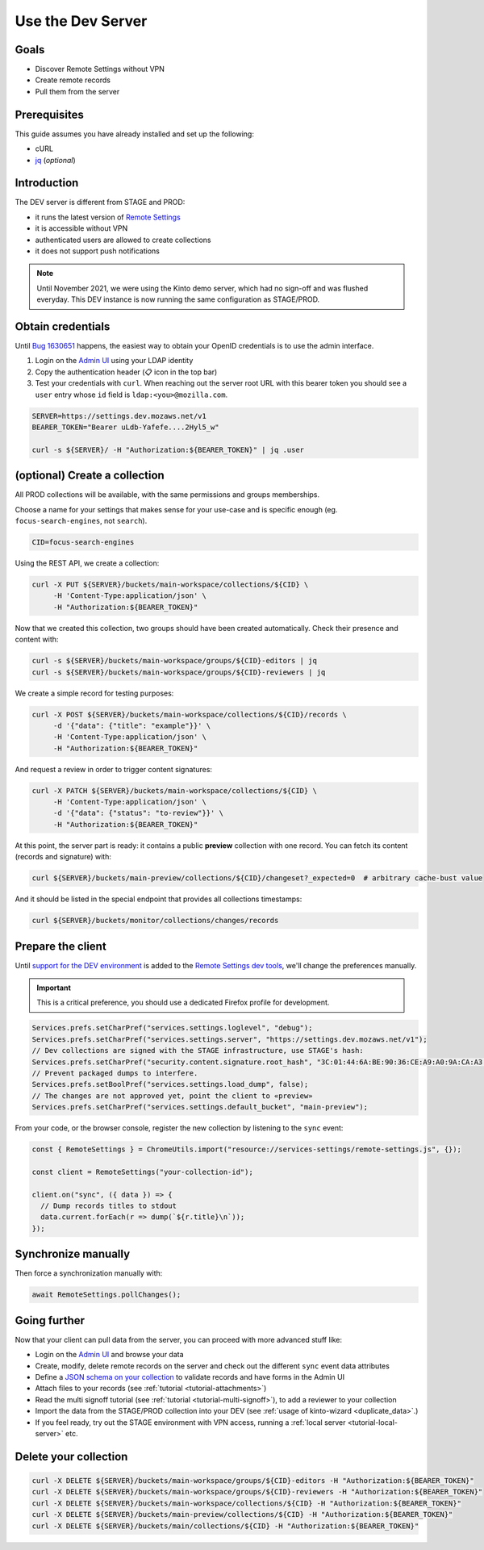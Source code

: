 .. _tutorial-dev-server:

Use the Dev Server
==================

Goals
-----

* Discover Remote Settings without VPN
* Create remote records
* Pull them from the server


Prerequisites
-------------

This guide assumes you have already installed and set up the following:

- cURL
- `jq <https://stedolan.github.io/jq/>`_ (*optional*)


Introduction
------------

The DEV server is different from STAGE and PROD:

- it runs the latest version of `Remote Settings <https://github.com/mozilla/remote-settings/>`_
- it is accessible without VPN
- authenticated users are allowed to create collections
- it does not support push notifications

.. note::

    Until November 2021, we were using the Kinto demo server, which had
    no sign-off and was flushed everyday. This DEV instance is now running
    the same configuration as STAGE/PROD.


Obtain credentials
------------------

Until `Bug 1630651 <https://bugzilla.mozilla.org/show_bug.cgi?id=1630651>`_ happens, the easiest way to obtain your OpenID credentials is to use the admin interface.

1. Login on the `Admin UI`_ using your LDAP identity
2. Copy the authentication header (📋 icon in the top bar)
3. Test your credentials with ``curl``. When reaching out the server root URL with this bearer token you should see a ``user`` entry whose ``id`` field is ``ldap:<you>@mozilla.com``.

.. code-block:: bash

    SERVER=https://settings.dev.mozaws.net/v1
    BEARER_TOKEN="Bearer uLdb-Yafefe....2Hyl5_w"

    curl -s ${SERVER}/ -H "Authorization:${BEARER_TOKEN}" | jq .user


(optional) Create a collection
------------------------------

All PROD collections will be available, with the same permissions and groups memberships.

Choose a name for your settings that makes sense for your use-case and is specific enough (eg. ``focus-search-engines``, not ``search``).

.. code-block:: bash

    CID=focus-search-engines

Using the REST API, we create a collection:

.. code-block:: bash

    curl -X PUT ${SERVER}/buckets/main-workspace/collections/${CID} \
         -H 'Content-Type:application/json' \
         -H "Authorization:${BEARER_TOKEN}"

Now that we created this collection, two groups should have been created automatically. Check their presence and content with:

.. code-block:: bash

    curl -s ${SERVER}/buckets/main-workspace/groups/${CID}-editors | jq
    curl -s ${SERVER}/buckets/main-workspace/groups/${CID}-reviewers | jq

We create a simple record for testing purposes:

.. code-block:: bash

    curl -X POST ${SERVER}/buckets/main-workspace/collections/${CID}/records \
         -d '{"data": {"title": "example"}}' \
         -H 'Content-Type:application/json' \
         -H "Authorization:${BEARER_TOKEN}"

And request a review in order to trigger content signatures:

.. code-block:: bash

    curl -X PATCH ${SERVER}/buckets/main-workspace/collections/${CID} \
         -H 'Content-Type:application/json' \
         -d '{"data": {"status": "to-review"}}' \
         -H "Authorization:${BEARER_TOKEN}"

At this point, the server part is ready: it contains a public **preview** collection with one record. You can fetch its content (records and signature) with:

.. code-block:: bash

    curl ${SERVER}/buckets/main-preview/collections/${CID}/changeset?_expected=0  # arbitrary cache-bust value

And it should be listed in the special endpoint that provides all collections timestamps:

.. code-block:: bash

    curl ${SERVER}/buckets/monitor/collections/changes/records


Prepare the client
------------------

Until `support for the DEV environment <https://github.com/mozilla-extensions/remote-settings-devtools/issues/66>`_ is added to the `Remote Settings dev tools
<https://github.com/mozilla-extensions/remote-settings-devtools/>`_, we'll change the preferences manually.

.. important::

    This is a critical preference, you should use a dedicated Firefox profile for development.

.. code-block:: javascript

    Services.prefs.setCharPref("services.settings.loglevel", "debug");
    Services.prefs.setCharPref("services.settings.server", "https://settings.dev.mozaws.net/v1");
    // Dev collections are signed with the STAGE infrastructure, use STAGE's hash:
    Services.prefs.setCharPref("security.content.signature.root_hash", "3C:01:44:6A:BE:90:36:CE:A9:A0:9A:CA:A3:A5:20:AC:62:8F:20:A7:AE:32:CE:86:1C:B2:EF:B7:0F:A0:C7:45");
    // Prevent packaged dumps to interfere.
    Services.prefs.setBoolPref("services.settings.load_dump", false);
    // The changes are not approved yet, point the client to «preview»
    Services.prefs.setCharPref("services.settings.default_bucket", "main-preview");

From your code, or the browser console, register the new collection by listening to the ``sync`` event:

.. code-block:: bash

    const { RemoteSettings } = ChromeUtils.import("resource://services-settings/remote-settings.js", {});

    const client = RemoteSettings("your-collection-id");

    client.on("sync", ({ data }) => {
      // Dump records titles to stdout
      data.current.forEach(r => dump(`${r.title}\n`));
    });


Synchronize manually
--------------------

Then force a synchronization manually with:

.. code-block:: javascript

    await RemoteSettings.pollChanges();

.. seealso::

    Check out :ref:`the dedicated screencast <screencasts-fetch-local-settings>` for this operation!


Going further
-------------

Now that your client can pull data from the server, you can proceed with more advanced stuff like:

* Login on the `Admin UI`_ and browse your data
* Create, modify, delete remote records on the server and check out the different ``sync`` event data attributes
* Define a `JSON schema on your collection <http://docs.kinto-storage.org/en/stable/api/1.x/collections.html#collection-json-schema>`_ to validate records and have forms in the Admin UI
* Attach files to your records (see :ref:`tutorial <tutorial-attachments>`)
* Read the multi signoff tutorial (see :ref:`tutorial <tutorial-multi-signoff>`), to add a reviewer to your collection
* Import the data from the STAGE/PROD collection into your DEV (see :ref:`usage of kinto-wizard <duplicate_data>`.)
* If you feel ready, try out the STAGE environment with VPN access, running a :ref:`local server <tutorial-local-server>` etc.


Delete your collection
----------------------

.. code-block:: bash

    curl -X DELETE ${SERVER}/buckets/main-workspace/groups/${CID}-editors -H "Authorization:${BEARER_TOKEN}"
    curl -X DELETE ${SERVER}/buckets/main-workspace/groups/${CID}-reviewers -H "Authorization:${BEARER_TOKEN}"
    curl -X DELETE ${SERVER}/buckets/main-workspace/collections/${CID} -H "Authorization:${BEARER_TOKEN}"
    curl -X DELETE ${SERVER}/buckets/main-preview/collections/${CID} -H "Authorization:${BEARER_TOKEN}"
    curl -X DELETE ${SERVER}/buckets/main/collections/${CID} -H "Authorization:${BEARER_TOKEN}"


.. _Admin UI: https://settings.dev.mozaws.net/v1/admin/